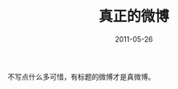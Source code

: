#+TITLE:       真正的微博
#+DATE:        2011-05-26
#+TAGS:        :扯淡:微博:毫无营养:
#+LANGUAGE:    zh


不写点什么多可惜，有标题的微博才是真微博。

